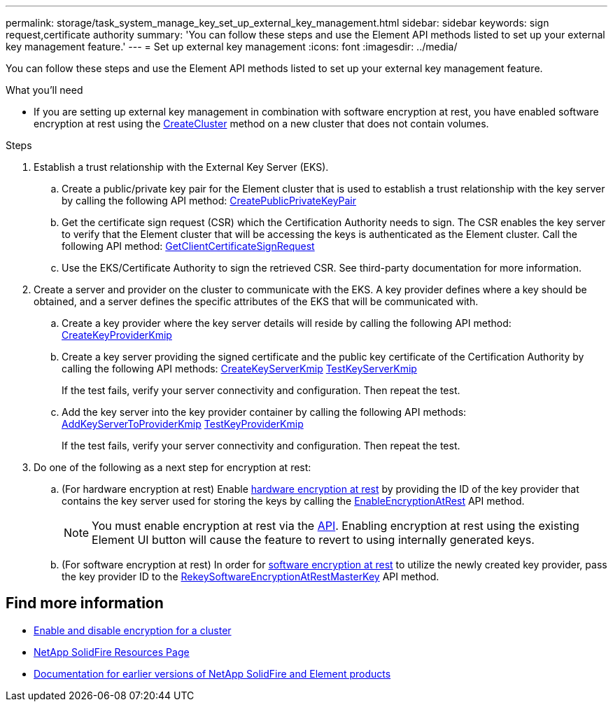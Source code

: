 ---
permalink: storage/task_system_manage_key_set_up_external_key_management.html
sidebar: sidebar
keywords: sign request,certificate authority
summary: 'You can follow these steps and use the Element API methods listed to set up your external key management feature.'
---
= Set up external key management
:icons: font
:imagesdir: ../media/

[.lead]
You can follow these steps and use the Element API methods listed to set up your external key management feature.

.What you'll need
* If you are setting up external key management in combination with software encryption at rest, you have enabled software encryption at rest using the link:../api/reference_element_api_createcluster.html[CreateCluster] method on a new cluster that does not contain volumes.

.Steps
. Establish a trust relationship with the External Key Server (EKS).
 .. Create a public/private key pair for the Element cluster that is used to establish a trust relationship with the key server by calling the following API method: link:../api/reference_element_api_createpublicprivatekeypair.html[CreatePublicPrivateKeyPair]
 .. Get the certificate sign request (CSR) which the Certification Authority needs to sign. The CSR enables the key server to verify that the Element cluster that will be accessing the keys is authenticated as the Element cluster. Call the following API method: link:../api/reference_element_api_getclientcertificatesignrequest.html[GetClientCertificateSignRequest]
 .. Use the EKS/Certificate Authority to sign the retrieved CSR. See third-party documentation for more information.
. Create a server and provider on the cluster to communicate with the EKS. A key provider defines where a key should be obtained, and a server defines the specific attributes of the EKS that will be communicated with.
 .. Create a key provider where the key server details will reside by calling the following API method: link:../api/reference_element_api_createkeyproviderkmip.html[CreateKeyProviderKmip]
 .. Create a key server providing the signed certificate and the public key certificate of the Certification Authority by calling the following API methods: link:../api/reference_element_api_createkeyserverkmip.html[CreateKeyServerKmip]
 link:../api/reference_element_api_testkeyserverkmip.html[TestKeyServerKmip]
+
If the test fails, verify your server connectivity and configuration. Then repeat the test.

 .. Add the key server into the key provider container by calling the following API methods:
 link:../api/reference_element_api_addkeyservertoproviderkmip.html[AddKeyServerToProviderKmip]
link:../api/reference_element_api_testkeyproviderkmip.html[TestKeyProviderKmip]
+
If the test fails, verify your server connectivity and configuration. Then repeat the test.
. Do one of the following as a next step for encryption at rest:
.. (For hardware encryption at rest) Enable link:../concepts/concept_solidfire_concepts_security.html[hardware encryption at rest] by providing the ID of the key provider that contains the key server used for storing the keys by calling the link:../api/reference_element_api_enableencryptionatrest.html[EnableEncryptionAtRest] API method.
+
NOTE: You must enable encryption at rest via the link:../api/reference_element_api_enableencryptionatrest.html[API]. Enabling encryption at rest using the existing Element UI button will cause the feature to revert to using internally generated keys.

.. (For software encryption at rest) In order for link:../concepts/concept_solidfire_concepts_security.html[software encryption at rest] to utilize the newly created key provider, pass the key provider ID to the link:../api/reference_element_api_rekeysoftwareencryptionatrestmasterkey.html[RekeySoftwareEncryptionAtRestMasterKey] API method.

[discrete]
== Find more information
* link:task_system_manage_cluster_enable_and_disable_encryption_for_a_cluster.html[Enable and disable encryption for a cluster]
* https://www.netapp.com/data-storage/solidfire/documentation/[NetApp SolidFire Resources Page^]
* https://docs.netapp.com/sfe-122/topic/com.netapp.ndc.sfe-vers/GUID-B1944B0E-B335-4E0B-B9F1-E960BF32AE56.html[Documentation for earlier versions of NetApp SolidFire and Element products^]
